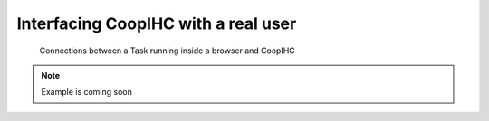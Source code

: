 .. realuser:

Interfacing CoopIHC with a real user
========================================

.. figure:: images/websocket.png
    :width: 800
    
    Connections between a Task running inside a browser and CoopIHC

.. note::

    Example is coming soon
